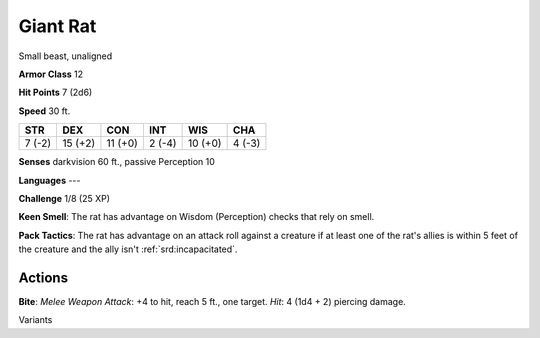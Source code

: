 
.. _srd:giant-rat:

Giant Rat
---------

Small beast, unaligned

**Armor Class** 12

**Hit Points** 7 (2d6)

**Speed** 30 ft.

+----------+-----------+-----------+----------+-----------+----------+
| STR      | DEX       | CON       | INT      | WIS       | CHA      |
+==========+===========+===========+==========+===========+==========+
| 7 (-2)   | 15 (+2)   | 11 (+0)   | 2 (-4)   | 10 (+0)   | 4 (-3)   |
+----------+-----------+-----------+----------+-----------+----------+

**Senses** darkvision 60 ft., passive Perception 10

**Languages** ---

**Challenge** 1/8 (25 XP)

**Keen Smell**: The rat has advantage on Wisdom (Perception) checks that
rely on smell.

**Pack Tactics**: The rat has advantage on an attack roll
against a creature if at least one of the rat's allies is within 5 feet
of the creature and the ally isn't :ref:`srd:incapacitated`.

Actions
~~~~~~~~~~~~~~~~~~~~~~~~~~~~~~~~~

**Bite**: *Melee Weapon Attack*: +4 to hit, reach 5 ft., one target.
*Hit*: 4 (1d4 + 2) piercing damage.

Variants
